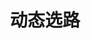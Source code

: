 #+TITLE: 动态选路
#+HTML_HEAD: <link rel="stylesheet" type="text/css" href="css/main.css" />
#+HTML_LINK_UP: route.html   
#+HTML_LINK_HOME: tii.html
#+OPTIONS: num:nil timestamp:nil  ^:nil *:nil

